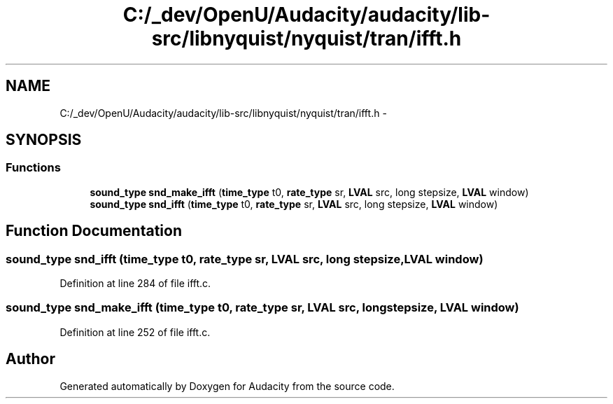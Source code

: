.TH "C:/_dev/OpenU/Audacity/audacity/lib-src/libnyquist/nyquist/tran/ifft.h" 3 "Thu Apr 28 2016" "Audacity" \" -*- nroff -*-
.ad l
.nh
.SH NAME
C:/_dev/OpenU/Audacity/audacity/lib-src/libnyquist/nyquist/tran/ifft.h \- 
.SH SYNOPSIS
.br
.PP
.SS "Functions"

.in +1c
.ti -1c
.RI "\fBsound_type\fP \fBsnd_make_ifft\fP (\fBtime_type\fP t0, \fBrate_type\fP sr, \fBLVAL\fP src, long stepsize, \fBLVAL\fP window)"
.br
.ti -1c
.RI "\fBsound_type\fP \fBsnd_ifft\fP (\fBtime_type\fP t0, \fBrate_type\fP sr, \fBLVAL\fP src, long stepsize, \fBLVAL\fP window)"
.br
.in -1c
.SH "Function Documentation"
.PP 
.SS "\fBsound_type\fP snd_ifft (\fBtime_type\fP t0, \fBrate_type\fP sr, \fBLVAL\fP src, long stepsize, \fBLVAL\fP window)"

.PP
Definition at line 284 of file ifft\&.c\&.
.SS "\fBsound_type\fP snd_make_ifft (\fBtime_type\fP t0, \fBrate_type\fP sr, \fBLVAL\fP src, long stepsize, \fBLVAL\fP window)"

.PP
Definition at line 252 of file ifft\&.c\&.
.SH "Author"
.PP 
Generated automatically by Doxygen for Audacity from the source code\&.
